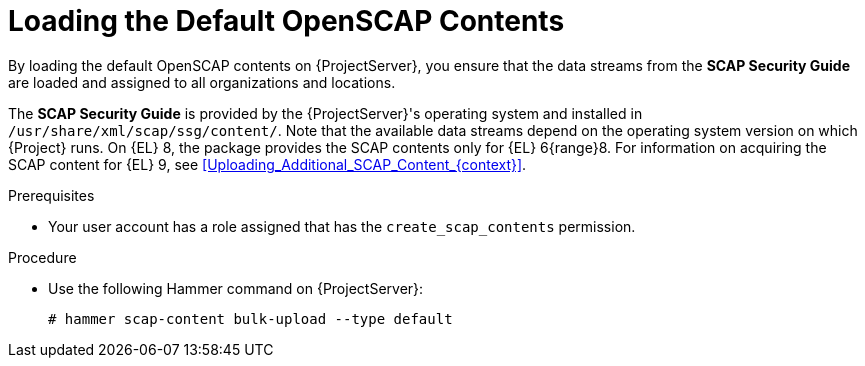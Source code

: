 [id="Loading_the_Default_OpenSCAP_Contents_{context}"]
= Loading the Default OpenSCAP Contents

By loading the default OpenSCAP contents on {ProjectServer}, you ensure that the data streams from the *SCAP Security Guide* are loaded and assigned to all organizations and locations.

The *SCAP Security Guide* is provided by the {ProjectServer}'s operating system and installed in `/usr/share/xml/scap/ssg/content/`.
Note that the available data streams depend on the operating system version on which {Project} runs.
On {EL} 8, the package provides the SCAP contents only for {EL} 6{range}8.
For information on acquiring the SCAP content for {EL} 9, see xref:Uploading_Additional_SCAP_Content_{context}[].
ifdef::satellite[]
Also refer to https://access.redhat.com/solutions/6986877[The default SCAP content for RHEL 9 is missing in Red Hat Satellite 6.11 and later] in the _Red Hat Knowledgebase_.
endif::[]

.Prerequisites
* Your user account has a role assigned that has the `create_scap_contents` permission.

.Procedure
* Use the following Hammer command on {ProjectServer}:
+
[options="nowrap", subs="+quotes,verbatim,attributes"]
----
# hammer scap-content bulk-upload --type default
----
